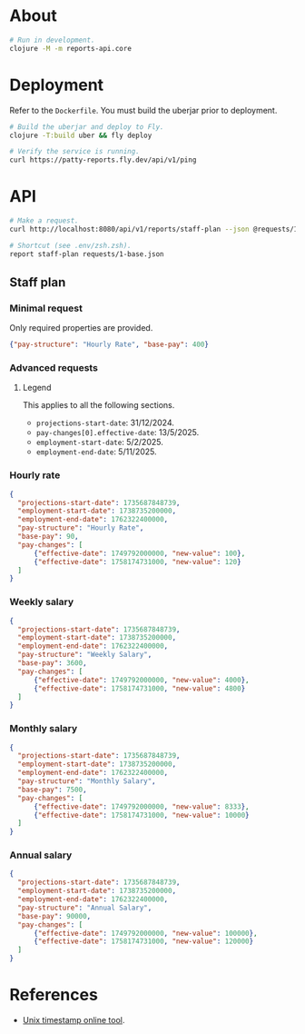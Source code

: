 * About

#+begin_src sh
  # Run in development.
  clojure -M -m reports-api.core
#+end_src

* Deployment

  Refer to the ~Dockerfile~. You must build the uberjar prior to deployment.

#+begin_src sh
  # Build the uberjar and deploy to Fly.
  clojure -T:build uber && fly deploy

  # Verify the service is running.
  curl https://patty-reports.fly.dev/api/v1/ping
#+end_src

* API

#+begin_src sh
  # Make a request.
  curl http://localhost:8080/api/v1/reports/staff-plan --json @requests/1-base.json | jq

  # Shortcut (see .env/zsh.zsh).
  report staff-plan requests/1-base.json
#+end_src

** Staff plan
*** Minimal request
  Only required properties are provided.

#+begin_src json :tangle requests/1-base.json :mkdirp yes
  {"pay-structure": "Hourly Rate", "base-pay": 400}
#+end_src

*** Advanced requests
**** Legend
  This applies to all the following sections.

  - ~projections-start-date~: 31/12/2024.
  - ~pay-changes[0].effective-date~: 13/5/2025.
  - ~employment-start-date~: 5/2/2025.
  - ~employment-end-date~: 5/11/2025.

*** Hourly rate

#+begin_src json :tangle requests/2-hourly-rate.json :mkdirp yes
  {
    "projections-start-date": 1735687848739,
    "employment-start-date": 1738735200000,
    "employment-end-date": 1762322400000,
    "pay-structure": "Hourly Rate",
    "base-pay": 90,
    "pay-changes": [
        {"effective-date": 1749792000000, "new-value": 100},
        {"effective-date": 1758174731000, "new-value": 120}
    ]
  }
#+end_src

*** Weekly salary

#+begin_src json :tangle requests/3-weekly-salary.json :mkdirp yes
  {
    "projections-start-date": 1735687848739,
    "employment-start-date": 1738735200000,
    "employment-end-date": 1762322400000,
    "pay-structure": "Weekly Salary",
    "base-pay": 3600,
    "pay-changes": [
        {"effective-date": 1749792000000, "new-value": 4000},
        {"effective-date": 1758174731000, "new-value": 4800}
    ]
  }
#+end_src

*** Monthly salary

#+begin_src json :tangle requests/4-monthly-salary.json :mkdirp yes
  {
    "projections-start-date": 1735687848739,
    "employment-start-date": 1738735200000,
    "employment-end-date": 1762322400000,
    "pay-structure": "Monthly Salary",
    "base-pay": 7500,
    "pay-changes": [
        {"effective-date": 1749792000000, "new-value": 8333},
        {"effective-date": 1758174731000, "new-value": 10000}
    ]
  }
#+end_src

*** Annual salary

#+begin_src json :tangle requests/5-annual-salary.json :mkdirp yes
  {
    "projections-start-date": 1735687848739,
    "employment-start-date": 1738735200000,
    "employment-end-date": 1762322400000,
    "pay-structure": "Annual Salary",
    "base-pay": 90000,
    "pay-changes": [
        {"effective-date": 1749792000000, "new-value": 100000},
        {"effective-date": 1758174731000, "new-value": 120000}
    ]
  }
#+end_src

* References

  - [[https://www.unixtimestamp.com][Unix timestamp online tool]].
